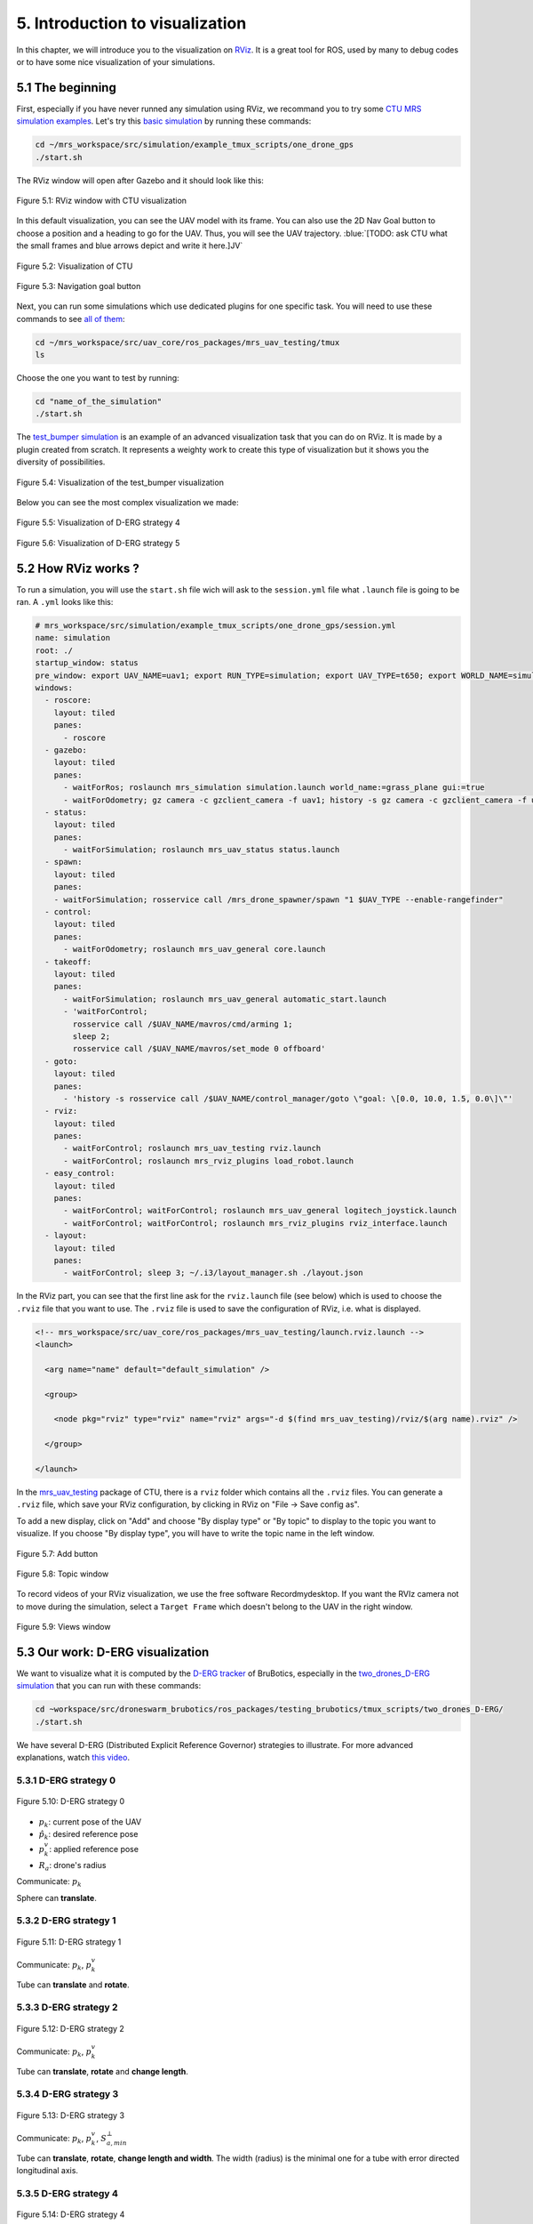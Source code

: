 5. Introduction to visualization
================================

In this chapter, we will introduce you to the visualization on `RViz <http://wiki.ros.org/rviz>`__.
It is a great tool for ROS, used by many to debug codes or to have some nice visualization of your simulations.

5.1 The beginning
-----------------

First, especially if you have never runned any simulation using RViz, we recommand you to try some `CTU MRS simulation examples <https://github.com/ctu-mrs/simulation/tree/master/example_tmux_scripts>`__.
Let's try this `basic simulation <https://github.com/ctu-mrs/simulation/tree/master/example_tmux_scripts/one_drone_gps>`__
by running these commands:

.. code-block:: shell

   cd ~/mrs_workspace/src/simulation/example_tmux_scripts/one_drone_gps
   ./start.sh

The RViz window will open after Gazebo and it should look like this:

.. figure:: _static/one_drone_rviz.png
   :width: 800
   :alt: alternate text
   :align: center

   Figure 5.1: RViz window with CTU visualization

In this default visualization, you can see the UAV model with its frame.
You can also use the 2D Nav Goal button to choose a position and a heading to go for the UAV. Thus, you will see the UAV trajectory.
:blue:`[TODO: ask CTU what the small frames and blue arrows depict and write it here.]JV`

.. figure:: _static/TrajVisualization.png
   :width: 800
   :alt: alternate text
   :align: center

   Figure 5.2: Visualization of CTU

.. figure:: _static/navgoal_button.png
   :width: 400
   :alt: alternate text
   :align: center

   Figure 5.3: Navigation goal button

Next, you can run some simulations which use dedicated plugins for one specific task.
You will need to use these commands to see `all of them <https://github.com/ctu-mrs/mrs_uav_testing/tree/master/tmux>`__:

.. code-block:: shell

   cd ~/mrs_workspace/src/uav_core/ros_packages/mrs_uav_testing/tmux
   ls

Choose the one you want to test by running:

.. code-block:: shell

   cd "name_of_the_simulation"
   ./start.sh

The `test_bumper simulation <https://github.com/ctu-mrs/mrs_uav_testing/tree/master/tmux/test_bumper>`__
is an example of an advanced visualization task that you can do on RViz. It is made by a plugin created from scratch.
It represents a weighty work to create this type of visualization but it shows you the diversity of possibilities.

.. figure:: _static/bumper.png
  :width: 800
  :alt: alternate text
  :align: center

  Figure 5.4: Visualization of the test_bumper visualization

Below you can see the most complex visualization we made:

.. figure:: _static/derg4.png
  :width: 600
  :alt: alternate text
  :align: center

  Figure 5.5: Visualization of D-ERG strategy 4

.. figure:: _static/derg5.png
  :width: 600
  :alt: alternate text
  :align: center

  Figure 5.6: Visualization of D-ERG strategy 5

5.2 How RViz works ?
--------------------

To run a simulation, you will use the ``start.sh`` file wich will ask to the ``session.yml`` file what ``.launch`` file is going to be ran. 
A ``.yml`` looks like this:

.. code-block:: yaml

   # mrs_workspace/src/simulation/example_tmux_scripts/one_drone_gps/session.yml
   name: simulation
   root: ./
   startup_window: status
   pre_window: export UAV_NAME=uav1; export RUN_TYPE=simulation; export UAV_TYPE=t650; export WORLD_NAME=simulation; export SENSORS="garmin_down"
   windows:
     - roscore:
       layout: tiled
       panes:
         - roscore
     - gazebo:
       layout: tiled
       panes:
         - waitForRos; roslaunch mrs_simulation simulation.launch world_name:=grass_plane gui:=true
         - waitForOdometry; gz camera -c gzclient_camera -f uav1; history -s gz camera -c gzclient_camera -f uav1
     - status:
       layout: tiled
       panes:
         - waitForSimulation; roslaunch mrs_uav_status status.launch
     - spawn:
       layout: tiled
       panes:
       - waitForSimulation; rosservice call /mrs_drone_spawner/spawn "1 $UAV_TYPE --enable-rangefinder"
     - control:
       layout: tiled
       panes:
         - waitForOdometry; roslaunch mrs_uav_general core.launch
     - takeoff:
       layout: tiled
       panes:
         - waitForSimulation; roslaunch mrs_uav_general automatic_start.launch
         - 'waitForControl;
           rosservice call /$UAV_NAME/mavros/cmd/arming 1;
           sleep 2;
           rosservice call /$UAV_NAME/mavros/set_mode 0 offboard'
     - goto:
       layout: tiled
       panes:
         - 'history -s rosservice call /$UAV_NAME/control_manager/goto \"goal: \[0.0, 10.0, 1.5, 0.0\]\"'
     - rviz:
       layout: tiled
       panes:
         - waitForControl; roslaunch mrs_uav_testing rviz.launch
         - waitForControl; roslaunch mrs_rviz_plugins load_robot.launch
     - easy_control:
       layout: tiled
       panes:
         - waitForControl; waitForControl; roslaunch mrs_uav_general logitech_joystick.launch
         - waitForControl; waitForControl; roslaunch mrs_rviz_plugins rviz_interface.launch
     - layout:
       layout: tiled
       panes:
         - waitForControl; sleep 3; ~/.i3/layout_manager.sh ./layout.json


In the RViz part, you can see that the first line ask for the ``rviz.launch`` file (see below) which is used to choose the ``.rviz`` 
file that you want to use. The ``.rviz`` file is used to save the configuration of RViz, i.e. what is displayed. 

.. code-block:: html

   <!-- mrs_workspace/src/uav_core/ros_packages/mrs_uav_testing/launch.rviz.launch -->
   <launch>

     <arg name="name" default="default_simulation" />

     <group>

       <node pkg="rviz" type="rviz" name="rviz" args="-d $(find mrs_uav_testing)/rviz/$(arg name).rviz" />

     </group>

   </launch>

In the `mrs_uav_testing <https://github.com/ctu-mrs/mrs_uav_testing>`__ package of CTU, there is a ``rviz`` folder
which contains all the ``.rviz`` files.
You can generate a ``.rviz`` file, which save your RViz configuration, by clicking in RViz on "File → Save config as".

To add a new display, click on  "Add" and choose "By display type" or "By topic" to display to the topic you want to visualize.
If you choose "By display type", you will have to write the topic name in the left window.

.. figure:: _static/add_button.png
   :width: 400
   :alt: alternate text
   :align: center

   Figure 5.7: Add button

.. figure:: _static/topic_window.png
   :width: 400
   :alt: alternate text
   :align: center

   Figure 5.8: Topic window

To record videos of your RViz visualization, we use the free software Recordmydesktop.
If you want the RVIz camera not to move during the simulation, select a ``Target Frame`` which doesn't belong to the UAV in the right window.

.. figure:: _static/Views.png
   :width: 400
   :alt: alternate text
   :align: center

   Figure 5.9: Views window

.. _5.3 Our work D-ERG visualization:

5.3 Our work: D-ERG visualization
---------------------------------

We want to visualize what it is computed by the `D-ERG tracker <https://github.com/mrs-brubotics/trackers_brubotics/blob/master/src/dergbryan_tracker/dergbryan_tracker.cpp>`__
of BruBotics, especially in the `two_drones_D-ERG simulation <https://github.com/mrs-brubotics/testing_brubotics/tree/master/tmux_scripts/bryan/two_drones_D-ERG>`__
that you can run with these commands:

.. code-block:: shell

    cd ~workspace/src/droneswarm_brubotics/ros_packages/testing_brubotics/tmux_scripts/two_drones_D-ERG/
    ./start.sh

We have several D-ERG (Distributed Explicit Reference Governor) strategies to illustrate. For more advanced explanations, watch `this video <https://www.youtube.com/watch?v=le6WSeyTXNU>`__.

.. _5.3.1 D-ERG strategy 0:

5.3.1 D-ERG strategy 0
^^^^^^^^^^^^^^^^^^^^^^

.. figure:: _static/DERG-0.png
   :width: 500
   :alt: alternate text
   :align: center

   Figure 5.10: D-ERG strategy 0

* :math:`p_{k}`: current pose of the UAV
* :math:`p̂_{k}`: desired reference pose
* :math:`p_{k}^{v}`: applied reference pose 
* :math:`R_{a}`: drone's radius

Communicate: :math:`p_{k}`

Sphere can **translate**.

.. _5.3.2 D-ERG strategy 1:

5.3.2 D-ERG strategy 1
^^^^^^^^^^^^^^^^^^^^^^

.. figure:: _static/DERG-1.png
   :width: 500
   :alt: alternate text
   :align: center

   Figure 5.11: D-ERG strategy 1

Communicate: :math:`p_{k}`, :math:`p_{k}^{v}`

Tube can **translate** and **rotate**.

.. _5.3.3 D-ERG strategy 2:

5.3.3 D-ERG strategy 2
^^^^^^^^^^^^^^^^^^^^^^

.. figure:: _static/DERG-2.png
   :width: 500
   :alt: alternate text
   :align: center

   Figure 5.12: D-ERG strategy 2

Communicate: :math:`p_{k}`, :math:`p_{k}^{v}`

Tube can **translate**, **rotate** and **change length**.

.. _5.3.4 D-ERG strategy 3:

5.3.4 D-ERG strategy 3
^^^^^^^^^^^^^^^^^^^^^^

.. figure:: _static/DERG-3.png
   :width: 500
   :alt: alternate text
   :align: center

   Figure 5.13: D-ERG strategy 3

Communicate: :math:`p_{k}`, :math:`p_{k}^{v}`, :math:`S_{a,min}^{⊥}`

Tube can **translate**, **rotate**, **change length and width**. The width (radius) is the minimal one for a tube with error directed longitudinal axis.

.. _5.3.5 D-ERG strategy 4:

5.3.5 D-ERG strategy 4
^^^^^^^^^^^^^^^^^^^^^^

.. figure:: _static/DERG-4.png
   :width: 500
   :alt: alternate text
   :align: center

   Figure 5.14: D-ERG strategy 4

Communicate: :math:`p_{k}^{0}`, :math:`p_{k}^{1}`, :math:`S_{a,min}^{⊥}`

Tube and cylinder can **translate**, **rotate**, **change length and width**. The width (radius) and the length are the minimal one for a tube with error directed
longitudinal axis.

.. _5.3.6 D-ERG strategy 5:

5.3.6 D-ERG strategy 5
^^^^^^^^^^^^^^^^^^^^^^

.. figure:: _static/DERG-5.png
   :width: 500
   :alt: alternate text
   :align: center

   Figure 5.15: D-ERG strategy 5

This final strategy permits to calculate the minimal distance between 2 predicted poses.

5.4 How did we build the `visualization package <https://github.com/mrs-brubotics/visualization_brubotics>`__ ?
---------------------------------------------------------------------------------------------------------------

We have developed a `visualization package <https://github.com/mrs-brubotics/visualization_brubotics>`__ which permits to visualize
in RViz the :ref:`D-ERG strategies algorithms <5.3 Our work D-ERG visualization>` in the `two_drones_D-ERG simulation <https://github.com/mrs-brubotics/testing_brubotics/tree/master/tmux_scripts/bryan/two_drones_D-ERG>`__.
This package is based on the `mrs_rviz_plugins <https://github.com/ctu-mrs/mrs_rviz_plugins>`__ structure.
We will explain you how to reproduce it. :blue:`[TODO: say that the visualization work for multiple drones simulations when the test will be done.]JV`

First, we created a new package named `visualization_brubotics <https://github.com/mrs-brubotics/visualization_brubotics>`__ in
``workspace/src_droneswarm_brubotics/ros_packages`` with:

.. code-block:: shell

   catkin_create_pkg visualization_brubotics

This command creates a `CMakeLists.txt <https://github.com/mrs-brubotics/visualization_brubotics/blob/main/CMakeLists.txt>`__ file
and a `package.xml <https://github.com/mrs-brubotics/visualization_brubotics/blob/main/package.xml>`__ file.

Then, we modified `session.yml <https://github.com/mrs-brubotics/testing_brubotics/blob/master/tmux_scripts/bryan/two_drones_D-ERG/session.yml>`__
file of the `two_drones_D-ERG <https://github.com/mrs-brubotics/testing_brubotics/tree/master/tmux_scripts/bryan/two_drones_D-ERG>`__.
At the end (line 247), you should see a RViz part. If it is commented, uncomment it. We modified these lines so it looks lite this:

.. code-block:: shell

   # workspace/src/droneswarm_brubotics/ros_packages/testing_brubotics/tmux_scripts/bryan/two_drones_D-ERG/session.yml
   - rviz:
       layout: tiled
       panes:
         - waitForControl; roslaunch testing_brubotics rviz_brubotics.launch name:=two_drones_derg
         - waitForControl; roslaunch testing_brubotics tf_connector_avoidance.launch 
         - waitForControl; export UAV_NAME=uav1; roslaunch mrs_rviz_plugins load_robot.launch
         - waitForControl; export UAV_NAME=uav2; roslaunch mrs_rviz_plugins load_robot.launch
         - waitForControl; roslaunch visualization_brubotics visual.launch

Now, we will explain you line per line why we did this.
The `rviz_brubotics.launch <https://github.com/mrs-brubotics/testing_brubotics/blob/master/launch/rviz/rviz_brubotics.launch>`__ and `tf_connector_avoidance.launch <https://github.com/mrs-brubotics/testing_brubotics/blob/master/launch/rviz/tf_connector_avoidance.launch>`__
files are based on CTU codes but we made some changes in them.
Indeed, we don't want to visualize the same things as CTU. Thus, we make our own ``.rviz`` files in the `testing_brubotics/rviz folder <https://github.com/mrs-brubotics/testing_brubotics/tree/master/rviz>`__.
So we needed to adapt the find path in the `rviz_brubotics.launch <https://github.com/mrs-brubotics/testing_brubotics/blob/master/launch/rviz/rviz_brubotics.launch>`__:

.. code-block:: html

   <!-- workspace/src/droneswarm_brubotics/ros_packages/testing_brubotics/launch/rviz/rviz_brubotics.launch -->
   <launch>

     <arg name="name" default="default_simulation" />

     <group>

       <node pkg="rviz" type="rviz" name="rviz" args="-d $(find testing_brubotics)/rviz/$(arg name).rviz" />

     </group>

   </launch>

The path find `tf_connector_avoidance.launch <https://github.com/mrs-brubotics/testing_brubotics/blob/master/launch/rviz/tf_connector_avoidance.launch>`__
file has also been changed because it calls the `tf_connector_avoidance.yaml <https://github.com/mrs-brubotics/testing_brubotics/blob/master/config/tf_connector_avoidance.yaml>`__
file which permits to visualize several drones at the same time.

.. code-block:: html

   <!-- workspace/src/droneswarm_brubotics/ros_packages/testing_brubotics/launch/rviz/tf_connector_avoidance.launch -->
   <launch>
       <!-- other args -->
     <arg name="standalone" default="true" />
     <arg name="debug" default="false" />

     <arg     if="$(eval arg('standalone') or arg('debug'))" name="nodelet" value="standalone" />
     <arg unless="$(eval arg('standalone') or arg('debug'))" name="nodelet" value="load" />
     <arg     if="$(eval arg('standalone') or arg('debug'))" name="nodelet_manager" value="" />
     <arg unless="$(eval arg('standalone') or arg('debug'))" name="nodelet_manager" value="tf_connector_nodelet_manager" />

     <arg     if="$(arg debug)" name="launch_prefix" value="debug_roslaunch" />
     <arg unless="$(arg debug)" name="launch_prefix" value="" />

     <node pkg="nodelet" type="nodelet" name="tf_connector_dummy" args="$(arg nodelet) mrs_uav_odometry/TFConnectorDummy $(arg nodelet_manager)" output="screen" launch-prefix="$(arg launch_prefix)">

       <rosparam file="$(find testing_brubotics)/config/tf_connector_avoidance.yaml" />

       <!-- Subscribers -->
       <remap from="~tf_in" to="/tf" />

       <!-- Publishers -->
       <remap from="~tf_out" to="/tf" />

     </node>

     </launch>

To create the robot model, we can use the `load_robot.launch <https://github.com/ctu-mrs/mrs_rviz_plugins/blob/master/launch/load_robot.launch>`__
file of CTU without changing it.
It permits to create one robot model so we use it two times because there are two drones in our simulation, uav1 and uav2.

Then, we launch our `launch/visual.launch file <https://github.com/mrs-brubotics/visualization_brubotics/blob/main/launch/visual.launch>`_
to start our `src/visual.cpp file <https://github.com/mrs-brubotics/visualization_brubotics/blob/main/src/visual.cpp>`__ for visualization
that we will explain in the next chapter.

.. code-block:: html

  <!-- workspace/src/droneswarm_brubotics/ros_packages/visualization_brubotics/launch/visual.launch -->
  <?xml version="1.0" ?>
  <launch>

      <node pkg="visualization_brubotics" type="visual" name="visual" output="screen"/>

  </launch>

5.5 The code for visualization
------------------------------

As you can see in the different :ref:`D-ERG strategies  <5.3 Our work D-ERG visualization>`, we want to visualize spheres, tubes and lines.
These three shapes are `RViz standard display marker types <http://wiki.ros.org/rviz/DisplayTypes/Marker>`__, except the tube.
But we will see later that we can build this shape with one cylinder, which is also a RViz standard display marker type, and two hemispheres.

5.5.1 Beginner tutorials and knowledge
^^^^^^^^^^^^^^^^^^^^^^^^^^^^^^^^^^^^^^

To display basic shapes in RViz, we invite you to follow `this tutorial <http://wiki.ros.org/rviz/Tutorials/Markers%3A%20Basic%20Shapes>`__.
You will learn to display cubes, spheres, cylinders, and arrows in RViz.
Then, follow `this tutorial <http://wiki.ros.org/rviz/Tutorials/Markers%3A%20Points%20and%20Lines>`__ to learn how to display points and lines.
You can read `this documentation <http://wiki.ros.org/rviz/DisplayTypes/Marker#Mesh_Resource_.28MESH_RESOURCE.3D10.29_.5B1.1.2B-.5D>`__
to learn how to do a custom marker using a mesh resource.

You will need to write ROS publishers and subscribers so please follow `this tutorial <http://wiki.ros.org/ROS/Tutorials/WritingPublisherSubscriber%28c%2B%2B%29>`__.
`Here <http://docs.ros.org/en/api/std_msgs/html/index-msg.html>`__ is a list of all ROS standard message types.
We also use `callbacks and spinning <http://wiki.ros.org/roscpp/Overview/Callbacks%20and%20Spinning>`__.

Because we use quaternions to set the orientation of some markers, it could be useful for you to read `this <https://scriptinghelpers.org/blog/how-to-think-about-quaternions>`__
if you don't know anything about it.

5.5.2 Our `C++ code <https://github.com/mrs-brubotics/visualization_brubotics/blob/main/src/visual.cpp>`__
^^^^^^^^^^^^^^^^^^^^^^^^^^^^^^^^^^^^^^^^^^^^^^^^^^^^^^^^^^^^^^^^^^^^^^^^^^^^^^^^^^^^^^^^^^^^^^^^^^^^^^^^^^

:blue:`[TODO: add the explanations about the C++ code step by step]JV`

5.5.2.1 Architecture

Like any well written C++ code, our code has to be organized. It is divided in several parts: the includes, parameters, publishers and subscribers, messages, class,
function prototypes, function definitions and the main.

:blue:`[Change the structure if we make a .h file]JV`

5.5.2.2 Basic visuals

Before all, we need to know how many UAVs are in the running simulation.
This information is located in the `SpawnerDiagnostics message <https://github.com/ctu-mrs/mrs_msgs/blob/master/msg/simulation/SpawnerDiagnostics.msg>`__
of the ``mrs_drone_spawner/diagnostics`` topic. The ``active_vehicles`` member of this message is a list of all the active UAVs.
We created a subscriber called ``diagnostics_subscriber_`` which subscribe to this topic and get this list back.
Thus, we defined a parameter called ``number_of_uav`` which is equal to the size of this list.

.. important::
  We have to wait until the related message is published because this data is the first we need to know before displaying anything, .
  That's why we use these lines of code juste after subscribing to the topic:

  .. code-block:: c

    while(!test1){
      ros::spinOnce();
      r.sleep();
      }

  ``test1`` is a boolean set to "false".
  Thus, the ``ros::spinOnce()`` will call all the callbacks waiting to be called at that point in time, including the ``DiagnosticsCallback`` function.
  The latter will be called only one time because ``test1`` is set to "true" at the end of the ``DiagnosticsCallback`` function.

To decide which strategy should be displayed, we created a publisher called ``derg_strategy_id_publisher_`` in the `tracker's code <https://github.com/mrs-brubotics/trackers_brubotics/blob/master/src/dergbryan_tracker/dergbryan_tracker.cpp>`__
which publish a `std_msgs::Int32 message <http://docs.ros.org/en/api/std_msgs/html/msg/Int32.html>`__.
The subscriber called ``DERG_strategy_id_subscriber_`` in the `visualization code <https://github.com/mrs-brubotics/visualization_brubotics/blob/main/src/visual.cpp>`__
subscribe to the ``uav1/control_manager/dergbryan_tracker/derg_strategy_id`` topic and permits to get the ``_DERG_strategy_id_`` value back.

By default, we display the current pose sphere , the applied reference sphere and the trajectory (see all the :ref:`D-ERG strategies  <5.3 Our work D-ERG visualization>`).
We also show a line which depict the distance between each UAV at their current pose because we think it's useful to spot where the drones are,
especially when the drones are close to each other. :blue:`[TODO in the code.]JV`

To do so, we subscribe to the ``uavX/control_manager/dergbryan_tracker/custom_predicted_poses`` topic which contains a ``std::vector<geometry_msgs::Pose>`` message
(see `geometry_msgs::Pose message definition <http://docs.ros.org/en/noetic/api/geometry_msgs/html/msg/Pose.html>`__).
It is a vector of all the predicted uav predicted poses (position and orientation) so the first element is the current pose :math:`p_{k}`.
Consequently, we can display a sphere at the current UAV pose.
We use the `boost::function function pointer <https://www.boost.org/doc/libs/1_77_0/doc/html/boost/function.html>`__ to manage vectors of subscribers.
:blue:`[more details about the boost?]JV`

.. hint::
  For a sphere, the marker's orientation doesn't matter. Set the orientation parameters like this to avoid getting a warning in RViz:

  .. code-block:: c

    marker.pose.orientation.x = 0;
    marker.pose.orientation.y = 0;
    marker.pose.orientation.z = 0;
    marker.pose.orientation.w = 1.0;

For the applied reference :math:`p_{k}^{v}`, the related topic is ``uavX/control_manager/dergbryan_tracker/uav_applied_ref`` and it contains a `mrs_msgs::FutureTrajectory message <https://ctu-mrs.github.io/mrs_msgs/msg/FutureTrajectory.html>`__.
The ``point`` field is an array of `FuturePoint messages <https://ctu-mrs.github.io/mrs_msgs/msg/FuturePoint.html>`__.

.. note::
  All the markers are published in the ``/common_origin`` frame and are part of a `MarkerArray <http://docs.ros.org/en/api/visualization_msgs/html/msg/MarkerArray.html>`__.
  That's why namespaces are attractive: we are still able to select the markers we want to display.

  .. figure:: _static/Namespaces.png
   :width: 800
   :alt: alternate text
   :align: center

   Figure 5.16: Namespaces

  The `MarkerArray <http://docs.ros.org/en/api/visualization_msgs/html/msg/MarkerArray.html>`__ avoid to have synchronisation issues between all the markers. 

:blue:`[TODO: add explanations about the InitMarkers function]JV`

.. important::
  The `MarkerArray <http://docs.ros.org/en/api/visualization_msgs/html/msg/MarkerArray.html>`__ can't be a global variable because otherwise, it could be
  updated and published at the same time, which could result as flashing markers.

To display the predicted trajectory, we need the data contained in the ``uavX/control_manager/dergbryan_tracker/predicted_trajectory`` topic which is a `mrs_msgs::FutureTrajectory message <https://ctu-mrs.github.io/mrs_msgs/msg/FutureTrajectory.html>`__.
Thus, we created a 3-dimensions array named ``predicted_trajectories``: one dimension for the predicted point, one for the coordinates and one for each UAV.
We want to display only 50 trajectory points but this array contains 300 ones. So we chose to display the first one, then the seventh, the thirteenth, etc.

:blue:`[TODO: add screenshots of this basic visualization with multiple choices for the trajectory and we we chose the one we chose.]JV`

5.5.2.2 :ref:`D-ERG strategy 0  <5.3.1 D-ERG strategy 0>`

In this strategy, we want to visualize the error sphere of radius :math:`\bar{S}_{a}`. We do it by the same way we display the applied reference sphere.
But we get back the radius value from the `tracker's code <https://github.com/mrs-brubotics/trackers_brubotics/blob/master/src/dergbryan_tracker/dergbryan_tracker.cpp>`__
similarly as the D-ERG strategy value.

.. figure:: _static/derg0.png
  :width: 500
  :alt: alternate text
  :align: center

  Figure 5.17: Visualization of D-ERG strategy 0

5.5.2.3 :ref:`D-ERG strategy 1  <5.3.2 D-ERG strategy 1>`

Now we want to visualiaze a blue tube. It will be composed of a cylinder and 2 hemispheres.
The cylinder has to be between :math:`p_{k}^{*}` and the applied reference :math:`p_{k}^{v}` and with a radius :math:`\bar{S}_{a}^{⊥}`.
We get :math:`p_{k}^{*}` back by the same way as we did with :math:`p_{k}`.

.. note::
  Contrary to the sphere, the cylinder needs an orientation. 
  
The pose will be given by the ``CylinderOrientation()`` function as a `geometry_msgs::Pose message <http://docs.ros.org/en/noetic/api/geometry_msgs/html/msg/Pose.html>`__:

* The position of the cylinder is its center, so the middle of :math:`p_{k}^{*}` and :math:`p_{k}^{v}`, the two points given in argument.
* :blue:`[TODO: add the explanations about how the orientation is calculated]JV`

The ``CylinderOrientation()`` function also returns the distance between the two given points, which is the cylinder height in our case.
We get the radius value :math:`\bar{S}_{a}^{⊥}` by the same way we did with :math:`\bar{S}_{a}`.

.. note::
  The cylinder could change length as the way we made the code. But this fonctionnality is implemented directly in the `tracker's code <https://github.com/mrs-brubotics/trackers_brubotics/blob/master/src/dergbryan_tracker/dergbryan_tracker.cpp>`__.

We used the `mesh ressource marker <http://wiki.ros.org/rviz/DisplayTypes/Marker#Mesh_Resource_.28MESH_RESOURCE.3D10.29_.5B1.1.2B-.5D>`__
to display the hemispheres marker. For example, you can use a .stl file.
You can search in the internet to directly get this type of file, or you can make it yourself with specific software like 3D-builder or SolidWorks on Windows.
Be careful to use the metric system on the software. You may encounter some issues of scale between your software and Rviz.
For us, there was a scale difference of 1000 between these two.
You can see in our code that every scale parameter for the hemispheres markers are divided by 1000.
In addition, RViz works with the diameter for spheres and cylinders scale.
You can see that our spheres markers are multiplied by 2 because the tracker computes the radius.
Our .stl file of hemispheres is made to work with radius, so we didn't need to multiply by 2 the scale of our hemispheres.

:blue:`[TODO: add explanations about the orientation of hemispheres]JV`

We could create a mesh which display directly a full tube but the benefits would be insignificant and it would be way more difficult to change its size.

.. figure:: _static/derg1.png
  :width: 600
  :alt: alternate text
  :align: center

  Figure 5.18: Visualization of D-ERG strategy 1

5.5.2.4 :ref:`D-ERG strategy 2  <5.3.3 D-ERG strategy 2>`

The main difference between D-ERG strategy 1 and 2 is that the blue tube become transparent and we add another blue tube between :math:`p_{k}` and :math:`p_{k}^{v}`.

.. figure:: _static/derg2.png
  :width: 600
  :alt: alternate text
  :align: center

  Figure 5.19: Visualization of D-ERG strategy 2

5.5.2.5 :ref:`D-ERG strategy 3  <5.3.4 D-ERG strategy 3>`

Starting from the strategy 2, we want to add an orange tube between :math:`p_{k}` and :math:`p_{k}^{v}` with a radius :math:`S_{a,min}^{⊥}`.
This radius is obtained similarly as :math:`\bar{S}_{a}^{⊥}`.

.. figure:: _static/derg3.png
  :width: 600
  :alt: alternate text
  :align: center

  Figure 5.20: Visualization of D-ERG strategy 3

5.5.2.6 :ref:`D-ERG strategy 4  <5.3.5 D-ERG strategy 4>`

Now, the orange tube has to be between :math:`p_{k}^{1}` and :math:`p_{k}^{0}`. These information are related to the
``uavX/control_manager/dergbryan_tracker/future_trajectory_tube`` topic which contains a `FutureTrajectoryTube message <https://github.com/mrs-brubotics/trackers_brubotics/blob/master/msg/FutureTrajectoryTube.msg>`__.
We also get the radius :math:`S_{a,min}^{⊥}` value back from this message.
Contrary to the previous strategy, the orange tube has now red hemispheres.

.. figure:: _static/derg4.png
  :width: 600
  :alt: alternate text
  :align: center

  Figure 5.21: Visualization of D-ERG strategy 4

5.5.2.7 :ref:`D-ERG strategy 5  <5.3.6 D-ERG strategy 5>`

For the last strategy, we start from the :ref:`D-ERG strategy 3  <5.3.4 D-ERG strategy 3>` by taking the orange tube.
We want to display the shortest distance between two desired reference sphere :math:`\hat{p}_{k}` and :math:`\hat{p}_{i}`, and these two spheres.
First, we calculate the shortest norm between all the predicted trajectory points and we get the index of the two related points back.
Then, we have to transpose by the radius :math:`R_{a}` these two points in the distance vector direction because
the line we want to plot is not between the two spheres center but between the two spheres.

.. figure:: _static/derg5.png
  :width: 600
  :alt: alternate text
  :align: center

  Figure 5.22: Visualization of D-ERG strategy 5